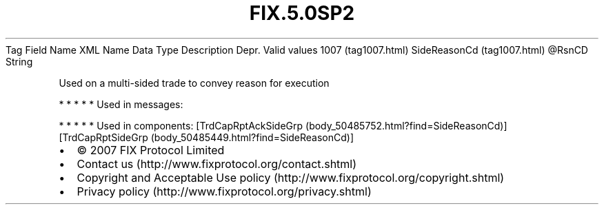 .TH FIX.5.0SP2 "" "" "Tag #1007"
Tag
Field Name
XML Name
Data Type
Description
Depr.
Valid values
1007 (tag1007.html)
SideReasonCd (tag1007.html)
\@RsnCD
String
.PP
Used on a multi-sided trade to convey reason for execution
.PP
   *   *   *   *   *
Used in messages:
.PP
   *   *   *   *   *
Used in components:
[TrdCapRptAckSideGrp (body_50485752.html?find=SideReasonCd)]
[TrdCapRptSideGrp (body_50485449.html?find=SideReasonCd)]

.PD 0
.P
.PD

.PP
.PP
.IP \[bu] 2
© 2007 FIX Protocol Limited
.IP \[bu] 2
Contact us (http://www.fixprotocol.org/contact.shtml)
.IP \[bu] 2
Copyright and Acceptable Use policy (http://www.fixprotocol.org/copyright.shtml)
.IP \[bu] 2
Privacy policy (http://www.fixprotocol.org/privacy.shtml)
